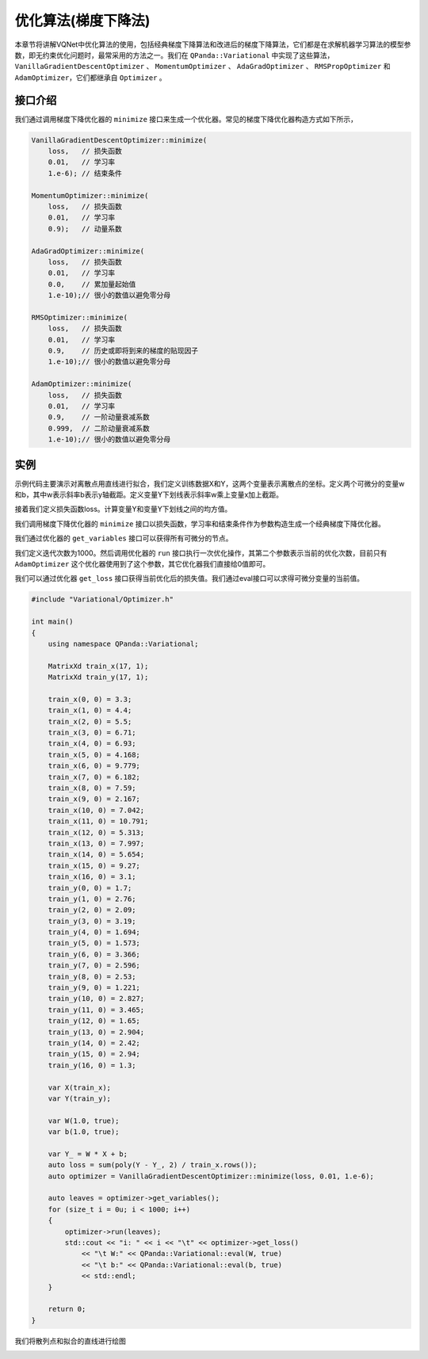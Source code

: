优化算法(梯度下降法)
========================

本章节将讲解VQNet中优化算法的使用，包括经典梯度下降算法和改进后的梯度下降算法，它们都是在求解机器学习算法的模型参数，即无约束优化问题时，最常采用的方法之一。我们在 ``QPanda::Variational`` 中实现了这些算法，``VanillaGradientDescentOptimizer`` 、 ``MomentumOptimizer`` 、 ``AdaGradOptimizer`` 、 ``RMSPropOptimizer`` 和 ``AdamOptimizer``，它们都继承自 ``Optimizer`` 。

接口介绍
----------

我们通过调用梯度下降优化器的 ``minimize`` 接口来生成一个优化器。常见的梯度下降优化器构造方式如下所示，

.. code-block:: cpp

    VanillaGradientDescentOptimizer::minimize(
        loss,   // 损失函数 
        0.01,   // 学习率
        1.e-6); // 结束条件

    MomentumOptimizer::minimize(
        loss,   // 损失函数 
        0.01,   // 学习率
        0.9);   // 动量系数

    AdaGradOptimizer::minimize(
        loss,   // 损失函数 
        0.01,   // 学习率
        0.0,    // 累加量起始值
        1.e-10);// 很小的数值以避免零分母

    RMSOptimizer::minimize(
        loss,   // 损失函数 
        0.01,   // 学习率
        0.9,    // 历史或即将到来的梯度的贴现因子
        1.e-10);// 很小的数值以避免零分母

    AdamOptimizer::minimize(
        loss,   // 损失函数 
        0.01,   // 学习率
        0.9,    // 一阶动量衰减系数
        0.999,  // 二阶动量衰减系数
        1.e-10);// 很小的数值以避免零分母

实例
-------------

示例代码主要演示对离散点用直线进行拟合，我们定义训练数据X和Y，这两个变量表示离散点的坐标。定义两个可微分的变量w和b，其中w表示斜率b表示y轴截距。定义变量Y下划线表示斜率w乘上变量x加上截距。

接着我们定义损失函数loss。计算变量Y和变量Y下划线之间的均方值。

我们调用梯度下降优化器的 ``minimize`` 接口以损失函数，学习率和结束条件作为参数构造生成一个经典梯度下降优化器。

我们通过优化器的 ``get_variables`` 接口可以获得所有可微分的节点。

我们定义迭代次数为1000。然后调用优化器的 ``run`` 接口执行一次优化操作，其第二个参数表示当前的优化次数，目前只有 ``AdamOptimizer`` 这个优化器使用到了这个参数，其它优化器我们直接给0值即可。

我们可以通过优化器 ``get_loss`` 接口获得当前优化后的损失值。我们通过eval接口可以求得可微分变量的当前值。

.. code-block:: cpp

    #include "Variational/Optimizer.h"

    int main()
    {
        using namespace QPanda::Variational;

        MatrixXd train_x(17, 1);
        MatrixXd train_y(17, 1);

        train_x(0, 0) = 3.3;
        train_x(1, 0) = 4.4;
        train_x(2, 0) = 5.5;
        train_x(3, 0) = 6.71;
        train_x(4, 0) = 6.93;
        train_x(5, 0) = 4.168;
        train_x(6, 0) = 9.779;
        train_x(7, 0) = 6.182;
        train_x(8, 0) = 7.59;
        train_x(9, 0) = 2.167;
        train_x(10, 0) = 7.042;
        train_x(11, 0) = 10.791;
        train_x(12, 0) = 5.313;
        train_x(13, 0) = 7.997;
        train_x(14, 0) = 5.654;
        train_x(15, 0) = 9.27;
        train_x(16, 0) = 3.1;
        train_y(0, 0) = 1.7;
        train_y(1, 0) = 2.76;
        train_y(2, 0) = 2.09;
        train_y(3, 0) = 3.19;
        train_y(4, 0) = 1.694;
        train_y(5, 0) = 1.573;
        train_y(6, 0) = 3.366;
        train_y(7, 0) = 2.596;
        train_y(8, 0) = 2.53;
        train_y(9, 0) = 1.221;
        train_y(10, 0) = 2.827;
        train_y(11, 0) = 3.465;
        train_y(12, 0) = 1.65;
        train_y(13, 0) = 2.904;
        train_y(14, 0) = 2.42;
        train_y(15, 0) = 2.94;
        train_y(16, 0) = 1.3;

        var X(train_x);
        var Y(train_y);

        var W(1.0, true);
        var b(1.0, true);

        var Y_ = W * X + b;
        auto loss = sum(poly(Y - Y_, 2) / train_x.rows());
        auto optimizer = VanillaGradientDescentOptimizer::minimize(loss, 0.01, 1.e-6);

        auto leaves = optimizer->get_variables();
        for (size_t i = 0u; i < 1000; i++)
        {
            optimizer->run(leaves);
            std::cout << "i: " << i << "\t" << optimizer->get_loss()
                << "\t W:" << QPanda::Variational::eval(W, true)
                << "\t b:" << QPanda::Variational::eval(b, true)
                << std::endl;
        }

        return 0;
    }

.. image:: images/GradientExample.png

我们将散列点和拟合的直线进行绘图

.. image:: images/GradientExamplePlot.png